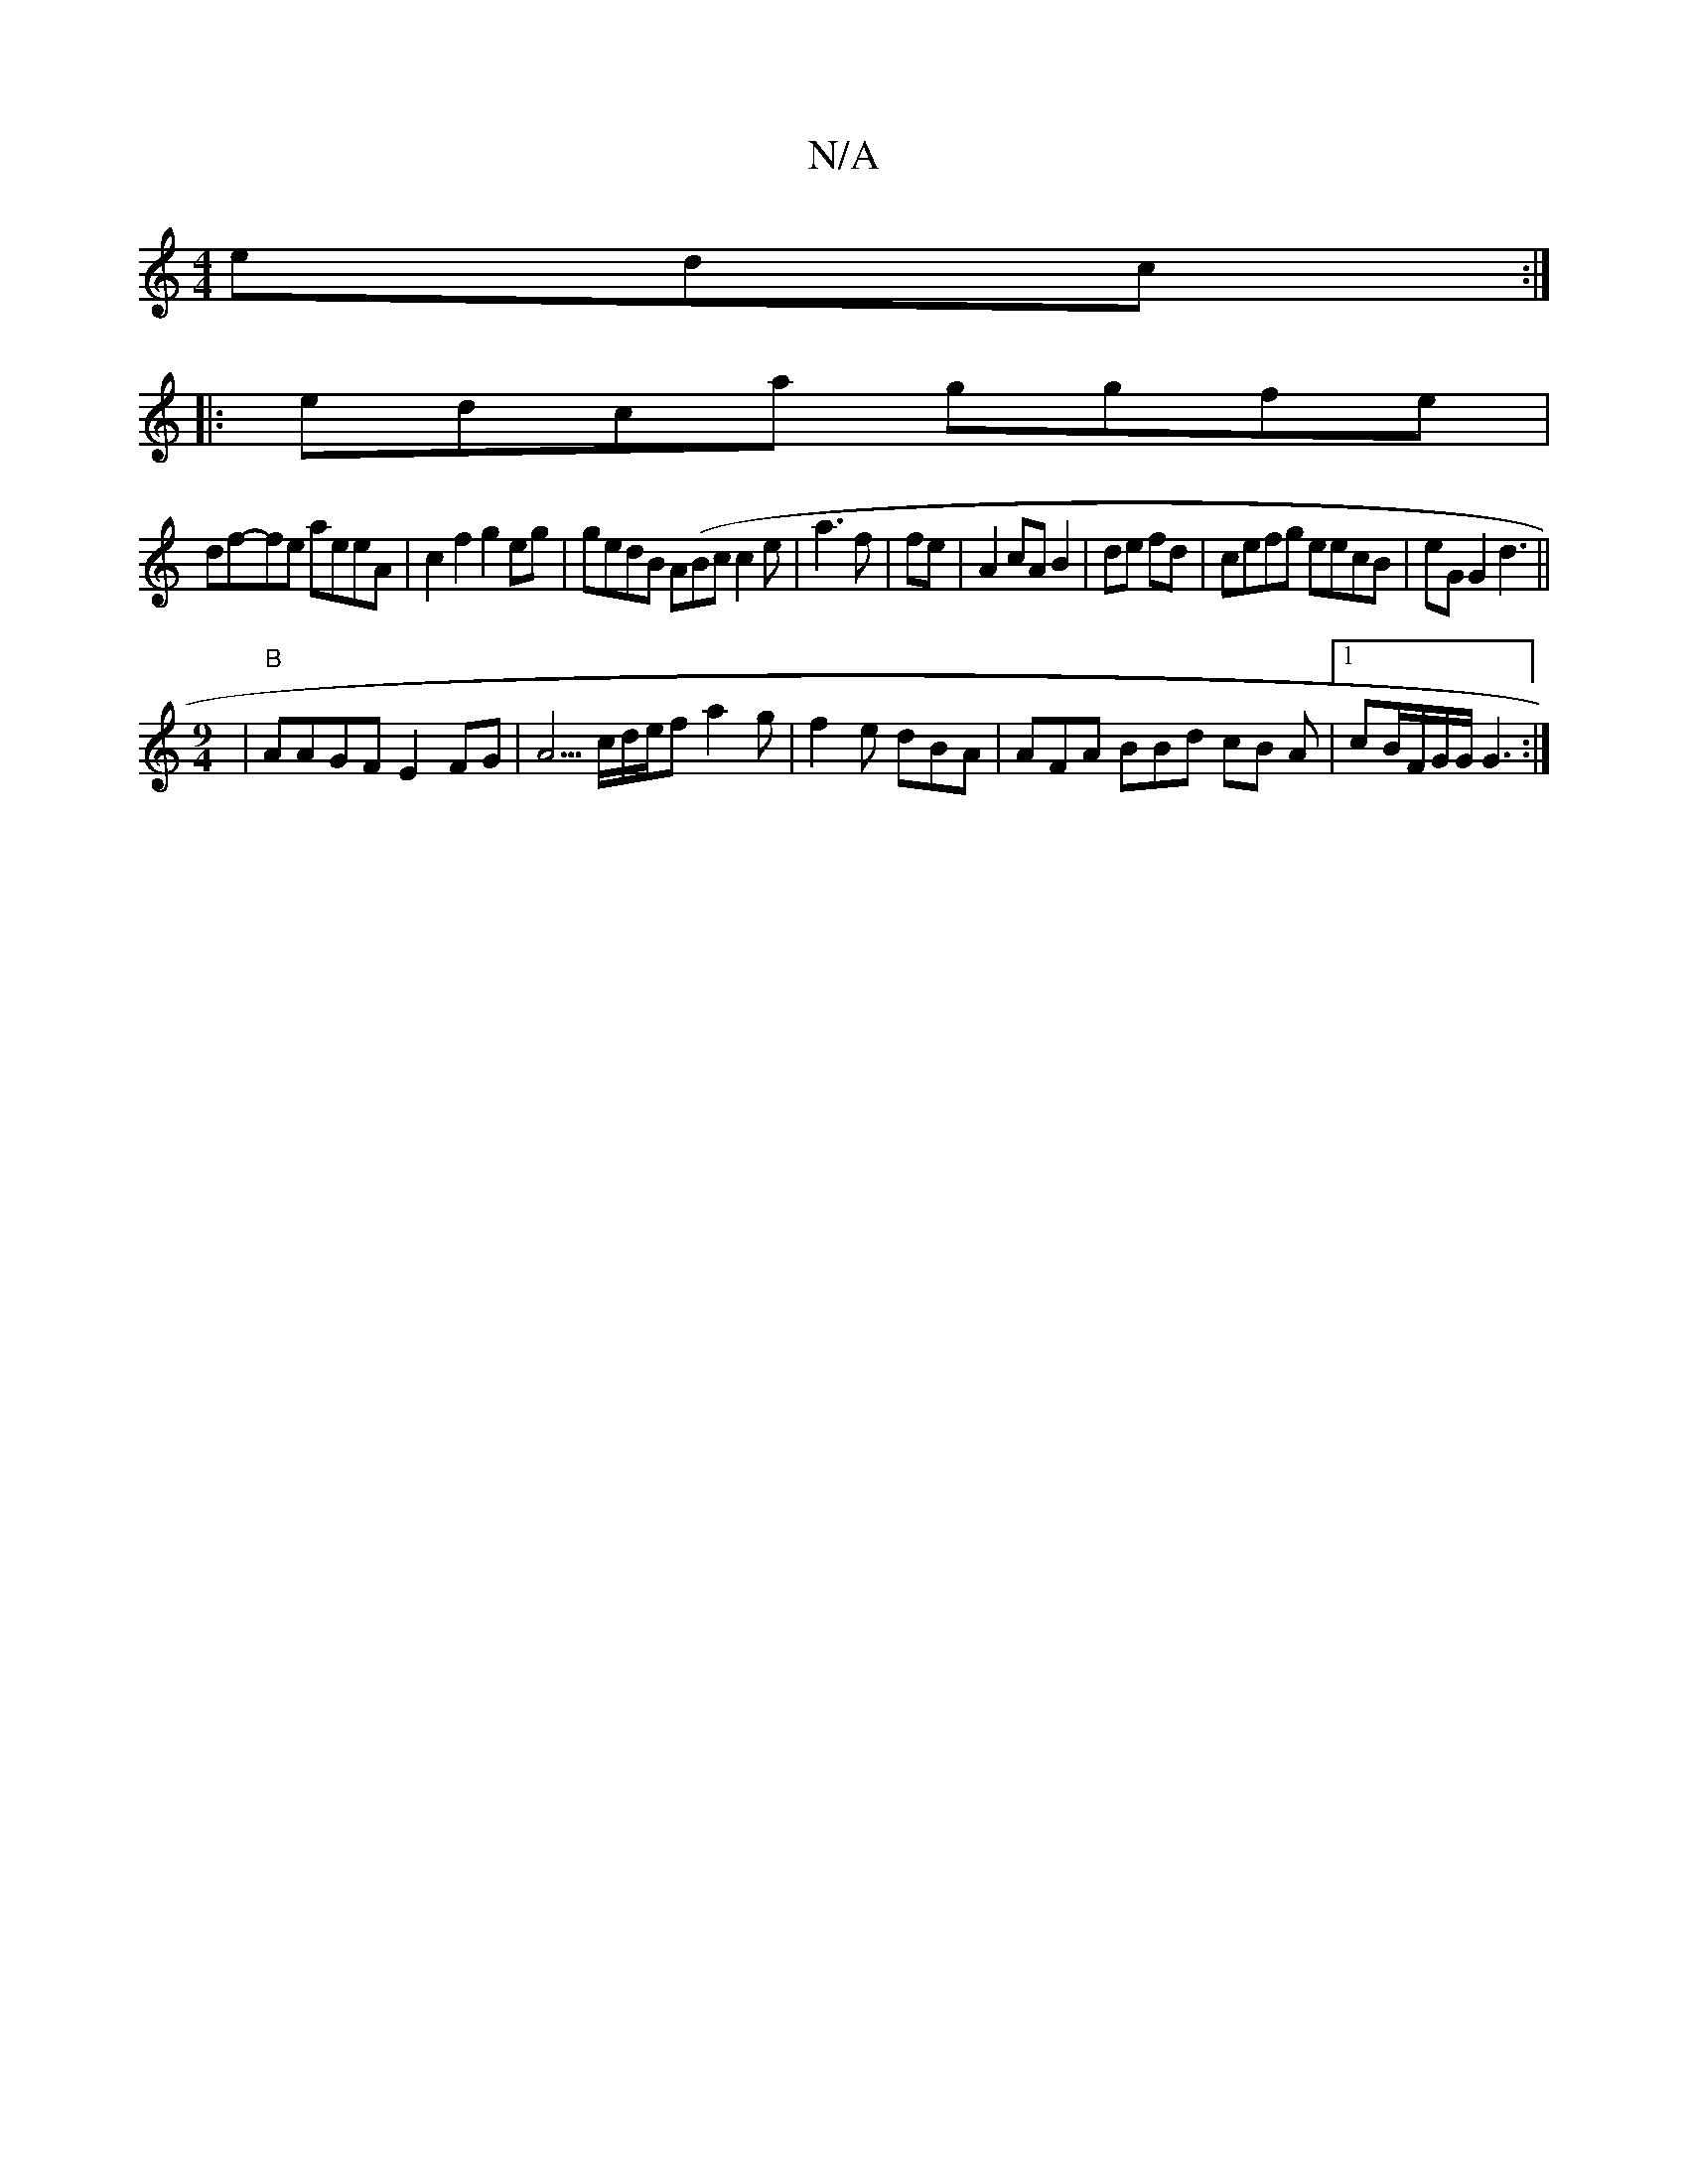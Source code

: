 X:1
T:N/A
M:4/4
R:N/A
K:Cmajor
edc :|
|:edca ggfe|
df-fe aeeA | c2 f2 g2 eg |gedB A(Bc}c2e | a3f | fe |A2 cA B2 | de fd|cefg eecB | eG G2 d3 ||
[M:9/4
| "B"AAGF E2 FG|A5/c/d/2e/2f a2g|f2e dBA| AFA BBd cB A |1 cB/F/G/G/ G3 :|

edc d